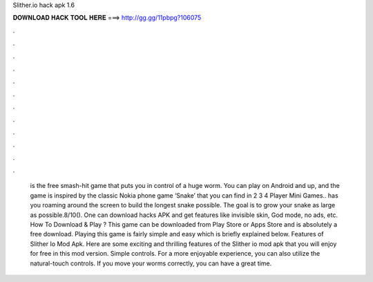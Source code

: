Slither.io hack apk 1.6

𝐃𝐎𝐖𝐍𝐋𝐎𝐀𝐃 𝐇𝐀𝐂𝐊 𝐓𝐎𝐎𝐋 𝐇𝐄𝐑𝐄 ===> http://gg.gg/11pbpg?106075

.

.

.

.

.

.

.

.

.

.

.

.

 is the free smash-hit game that puts you in control of a huge worm. You can play on Android and up, and the game is inspired by the classic Nokia phone game ‘Snake’ that you can find in 2 3 4 Player Mini Games..  has you roaming around the screen to build the longest snake possible. The goal is to grow your snake as large as possible.8/10(). One can download  hacks APK and get features like invisible skin, God mode, no ads, etc. How To Download & Play ? This game  can be downloaded from Play Store or Apps Store and is absolutely a free download. Playing this game is fairly simple and easy which is briefly explained below. Features of Slither Io Mod Apk. Here are some exciting and thrilling features of the Slither io mod apk that you will enjoy for free in this mod version. Simple controls. For a more enjoyable experience, you can also utilize the natural-touch controls. If you move your worms correctly, you can have a great time.